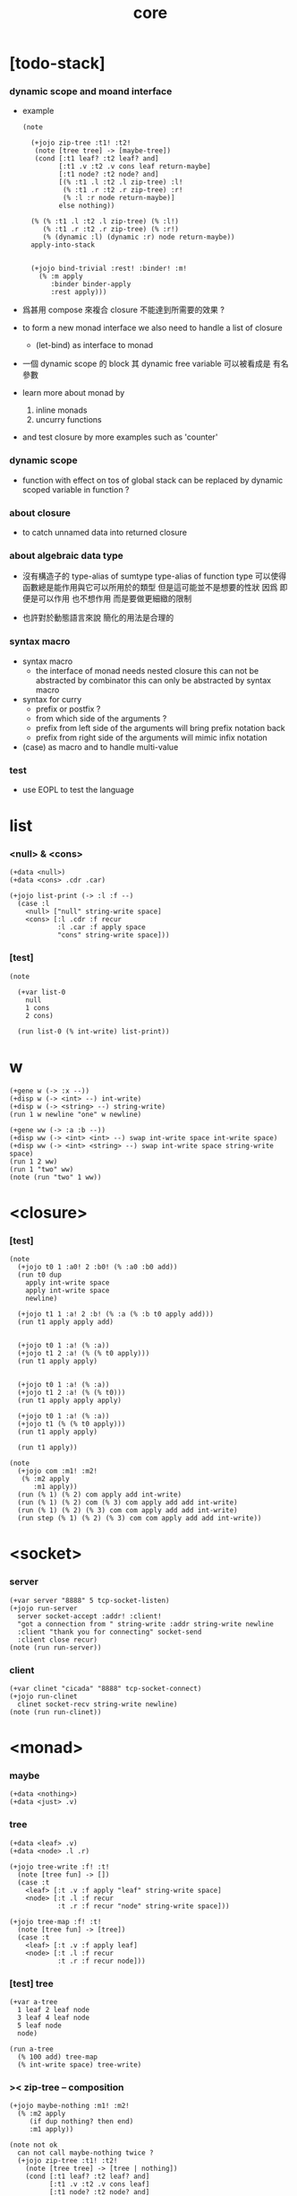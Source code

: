 #+property: tangle core.jo
#+title: core

* [todo-stack]

*** dynamic scope and moand interface

    - example
      #+begin_src jojo
      (note

        (+jojo zip-tree :t1! :t2!
         (note [tree tree] -> [maybe-tree])
         (cond [:t1 leaf? :t2 leaf? and]
               [:t1 .v :t2 .v cons leaf return-maybe]
               [:t1 node? :t2 node? and]
               [(% :t1 .l :t2 .l zip-tree) :l!
                (% :t1 .r :t2 .r zip-tree) :r!
                (% :l :r node return-maybe)]
               else nothing))

        (% (% :t1 .l :t2 .l zip-tree) (% :l!)
           (% :t1 .r :t2 .r zip-tree) (% :r!)
           (% (dynamic :l) (dynamic :r) node return-maybe))
        apply-into-stack


        (+jojo bind-trivial :rest! :binder! :m!
          (% :m apply
             :binder binder-apply
             :rest apply)))
      #+end_src

    - 爲甚用 compose 來複合 closure 不能達到所需要的效果 ?

    - to form a new monad interface
      we also need to handle a list of closure

      - (let-bind) as interface to monad

    - 一個 dynamic scope 的 block
      其 dynamic free variable 可以被看成是 有名參數

    - learn more about monad by
      1. inline monads
      2. uncurry functions

    - and test closure by more examples
      such as 'counter'

*** dynamic scope

    - function with effect on tos of global stack
      can be replaced by dynamic scoped variable in function ?

*** about closure

    - to catch unnamed data into returned closure

*** about algebraic data type

    - 沒有構造子的
      type-alias of sumtype
      type-alias of function type
      可以使得函數總是能作用與它可以所用於的類型
      但是這可能並不是想要的性狀
      因爲 即便是可以作用 也不想作用 而是要做更細緻的限制

    - 也許對於動態語言來說
      簡化的用法是合理的

*** syntax macro

    - syntax macro
      - the interface of monad needs nested closure
        this can not be abstracted by combinator
        this can only be abstracted by syntax macro

    - syntax for curry
      - prefix or postfix ?
      - from which side of the arguments ?
      - prefix from left side of the arguments
        will bring prefix notation back
      - prefix from right side of the arguments
        will mimic infix notation

    - (case) as macro and to handle multi-value

*** test

    - use EOPL to test the language

* list

*** <null> & <cons>

    #+begin_src jojo
    (+data <null>)
    (+data <cons> .cdr .car)

    (+jojo list-print (-> :l :f --)
      (case :l
        <null> ["null" string-write space]
        <cons> [:l .cdr :f recur
                :l .car :f apply space
                "cons" string-write space]))
    #+end_src

*** [test]

    #+begin_src jojo
    (note

      (+var list-0
        null
        1 cons
        2 cons)

      (run list-0 (% int-write) list-print))
    #+end_src

* w

  #+begin_src jojo
  (+gene w (-> :x --))
  (+disp w (-> <int> --) int-write)
  (+disp w (-> <string> --) string-write)
  (run 1 w newline "one" w newline)

  (+gene ww (-> :a :b --))
  (+disp ww (-> <int> <int> --) swap int-write space int-write space)
  (+disp ww (-> <int> <string> --) swap int-write space string-write space)
  (run 1 2 ww)
  (run 1 "two" ww)
  (note (run "two" 1 ww))
  #+end_src

* <closure>

*** [test]

    #+begin_src jojo
    (note
      (+jojo t0 1 :a0! 2 :b0! (% :a0 :b0 add))
      (run t0 dup
        apply int-write space
        apply int-write space
        newline)

      (+jojo t1 1 :a! 2 :b! (% :a (% :b t0 apply add)))
      (run t1 apply apply add)


      (+jojo t0 1 :a! (% :a))
      (+jojo t1 2 :a! (% (% t0 apply)))
      (run t1 apply apply)


      (+jojo t0 1 :a! (% :a))
      (+jojo t1 2 :a! (% (% t0)))
      (run t1 apply apply apply)

      (+jojo t0 1 :a! (% :a))
      (+jojo t1 (% (% t0 apply)))
      (run t1 apply apply)

      (run t1 apply))

    (note
      (+jojo com :m1! :m2!
       (% :m2 apply
          :m1 apply))
      (run (% 1) (% 2) com apply add int-write)
      (run (% 1) (% 2) com (% 3) com apply add add int-write)
      (run (% 1) (% 2) (% 3) com com apply add add int-write)
      (run step (% 1) (% 2) (% 3) com com apply add add int-write))
    #+end_src

* <socket>

*** server

    #+begin_src jojo
    (+var server "8888" 5 tcp-socket-listen)
    (+jojo run-server
      server socket-accept :addr! :client!
      "got a connection from " string-write :addr string-write newline
      :client "thank you for connecting" socket-send
      :client close recur)
    (note (run run-server))
    #+end_src

*** client

    #+begin_src jojo
    (+var clinet "cicada" "8888" tcp-socket-connect)
    (+jojo run-clinet
      clinet socket-recv string-write newline)
    (note (run run-clinet))
    #+end_src

* <monad>

*** maybe

    #+begin_src jojo
    (+data <nothing>)
    (+data <just> .v)
    #+end_src

*** tree

    #+begin_src jojo
    (+data <leaf> .v)
    (+data <node> .l .r)

    (+jojo tree-write :f! :t!
      (note [tree fun] -> [])
      (case :t
        <leaf> [:t .v :f apply "leaf" string-write space]
        <node> [:t .l :f recur
                :t .r :f recur "node" string-write space]))

    (+jojo tree-map :f! :t!
      (note [tree fun] -> [tree])
      (case :t
        <leaf> [:t .v :f apply leaf]
        <node> [:t .l :f recur
                :t .r :f recur node]))
    #+end_src

*** [test] tree

    #+begin_src jojo
    (+var a-tree
      1 leaf 2 leaf node
      3 leaf 4 leaf node
      5 leaf node
      node)

    (run a-tree
      (% 100 add) tree-map
      (% int-write space) tree-write)
    #+end_src

*** >< zip-tree -- composition

    #+begin_src jojo
    (+jojo maybe-nothing :m1! :m2!
      (% :m2 apply
         (if dup nothing? then end)
         :m1 apply))

    (note not ok
      can not call maybe-nothing twice ?
      (+jojo zip-tree :t1! :t2!
        (note [tree tree] -> [tree | nothing])
        (cond [:t1 leaf? :t2 leaf? and]
              [:t1 .v :t2 .v cons leaf]
              [:t1 node? :t2 node? and]
              [(% :t1 .l :t2 .l zip-tree)
               (% :t1 .r :t2 .r zip-tree)
               (% node)
               maybe-nothing
               maybe-nothing
               apply]
              else nothing)))

    (+jojo zip-tree :t1! :t2!
      (note [tree tree] -> [tree | nothing])
      (cond [:t1 leaf? :t2 leaf? and]
            [:t1 .v :t2 .v cons leaf]
            [:t1 node? :t2 node? and]
            [(% :t1 .l :t2 .l zip-tree)
             (% :t1 .r :t2 .r zip-tree
                (if dup nothing? then end)
                node)
             maybe-nothing apply]
            else nothing))

    (note ok
      (+jojo zip-tree :t1! :t2!
        (note [tree tree] -> [tree | nothing])
        (cond [:t1 leaf? :t2 leaf? and]
              [:t1 .v :t2 .v cons leaf]
              [:t1 node? :t2 node? and]
              [(% :t1 .l :t2 .l zip-tree)
               (% :t1 .r :t2 .r zip-tree
                  (if dup nothing? then end)
                  node)
               maybe-nothing apply]
              else nothing)))

    (note ok
      (+jojo zip-tree :t1! :t2!
        (note [tree tree] -> [tree | nothing])
        (cond [:t1 leaf? :t2 leaf? and]
              [:t1 .v :t2 .v cons leaf]
              [:t1 node? :t2 node? and]
              [:t1 .l :t2 .l zip-tree (if dup nothing? then end)
               :t1 .r :t2 .r zip-tree (if dup nothing? then end)
               node]
              else nothing)))

    (+jojo write-tree-or-nothing
      (if dup nothing? then drop "nothing" string-write end)
      (el (% dup .cdr int-write space
             .car int-write space
             "cons" string-write space)
          tree-write))

    (run
      a-tree 1 leaf zip-tree
      write-tree-or-nothing)

    (run
      1 leaf a-tree zip-tree
      write-tree-or-nothing)

    (run
      a-tree 1 leaf 1 leaf node zip-tree
      write-tree-or-nothing)

    (run
      1 leaf 1 leaf node a-tree zip-tree
      write-tree-or-nothing)

    (run
      a-tree dup zip-tree
      write-tree-or-nothing)
    #+end_src

*** number-tree

    #+begin_src jojo
    (+jojo number-tree
      (note (-> <int>, :<t> <tree> -- <int>, <int> <tree>))
      :t!
      (case :t
        <leaf> [dup inc swap leaf]
        <node> [:t .l recur :l!
                :t .r recur :r!
                :l :r node]))

    (+var tree-2
      "1" leaf "2" leaf node
      "3" leaf "4" leaf node
      "5" leaf node
      node)

    (run
      tree-2
      0 swap number-tree
      swap drop
      (% int-write space) tree-write newline)
    #+end_src

*** >< list -- monad

    #+begin_src jojo
    (note
      (+jojo return-list)
      (+jojo bind-list))
    #+end_src

*** bind & compose

    #+begin_src jojo
    (note

      (+jojo bind
        (-> (: :1m [:<1> <monad>])
            (: :1-2m (-> :<1> -- :<2> <monad>))
         -- (: :2m [:<2> <monad>]))
        dummy (# drop :1m) :1-2m compose apply)

      (+jojo compose
        (-> (: :0-1m (-> :<0> -- :<1> <monad>))
            (: :1-2m (-> :<1> -- :<2> <monad>))
         -- (: :0-2m (-> :<0> -- :<2> <monad>)))
        (% :0-1m apply :1-2m bind)))
    #+end_src

* ><

  #+begin_src jojo

  #+end_src
